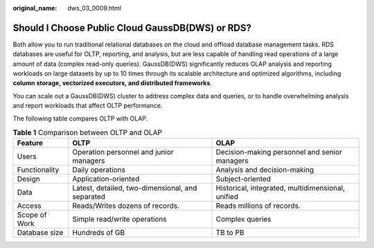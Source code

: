 :original_name: dws_03_0009.html

.. _dws_03_0009:

Should I Choose Public Cloud GaussDB(DWS) or RDS?
=================================================

Both allow you to run traditional relational databases on the cloud and offload database management tasks. RDS databases are useful for OLTP, reporting, and analysis, but are less capable of handling read operations of a large amount of data (complex read-only queries). GaussDB(DWS) significantly reduces OLAP analysis and reporting workloads on large datasets by up to 10 times through its scalable architecture and optimized algorithms, including **column storage, vectorized executors, and distributed frameworks**.

You can scale out a GaussDB(DWS) cluster to address complex data and queries, or to handle overwhelming analysis and report workloads that affect OLTP performance.

The following table compares OLTP with OLAP.

.. table:: **Table 1** Comparison between OLTP and OLAP

   +---------------+--------------------------------------------------+---------------------------------------------------+
   | Feature       | OLTP                                             | OLAP                                              |
   +===============+==================================================+===================================================+
   | Users         | Operation personnel and junior managers          | Decision-making personnel and senior managers     |
   +---------------+--------------------------------------------------+---------------------------------------------------+
   | Functionality | Daily operations                                 | Analysis and decision-making                      |
   +---------------+--------------------------------------------------+---------------------------------------------------+
   | Design        | Application-oriented                             | Subject-oriented                                  |
   +---------------+--------------------------------------------------+---------------------------------------------------+
   | Data          | Latest, detailed, two-dimensional, and separated | Historical, integrated, multidimensional, unified |
   +---------------+--------------------------------------------------+---------------------------------------------------+
   | Access        | Reads/Writes dozens of records.                  | Reads millions of records.                        |
   +---------------+--------------------------------------------------+---------------------------------------------------+
   | Scope of Work | Simple read/write operations                     | Complex queries                                   |
   +---------------+--------------------------------------------------+---------------------------------------------------+
   | Database size | Hundreds of GB                                   | TB to PB                                          |
   +---------------+--------------------------------------------------+---------------------------------------------------+
